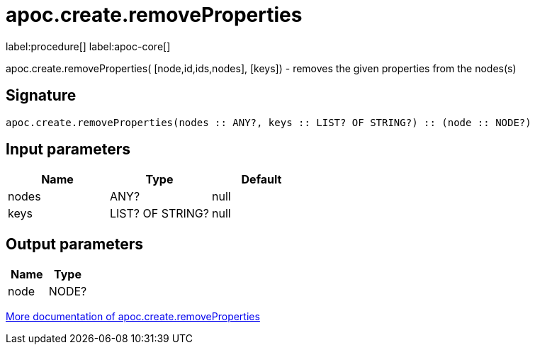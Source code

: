 ////
This file is generated by DocsTest, so don't change it!
////

= apoc.create.removeProperties
:description: This section contains reference documentation for the apoc.create.removeProperties procedure.

label:procedure[] label:apoc-core[]

[.emphasis]
apoc.create.removeProperties( [node,id,ids,nodes], [keys]) - removes the given properties from the nodes(s)

== Signature

[source]
----
apoc.create.removeProperties(nodes :: ANY?, keys :: LIST? OF STRING?) :: (node :: NODE?)
----

== Input parameters
[.procedures, opts=header]
|===
| Name | Type | Default 
|nodes|ANY?|null
|keys|LIST? OF STRING?|null
|===

== Output parameters
[.procedures, opts=header]
|===
| Name | Type 
|node|NODE?
|===

xref::graph-updates/data-creation.adoc[More documentation of apoc.create.removeProperties,role=more information]

